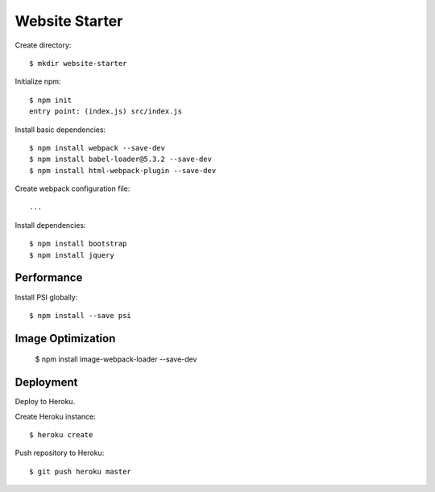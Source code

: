 Website Starter
===============

Create directory::

  $ mkdir website-starter

Initialize npm::

  $ npm init
  entry point: (index.js) src/index.js

Install basic dependencies::

  $ npm install webpack --save-dev
  $ npm install babel-loader@5.3.2 --save-dev
  $ npm install html-webpack-plugin --save-dev

Create webpack configuration file::

  ...

Install dependencies::

  $ npm install bootstrap
  $ npm install jquery



Performance
-----------

Install PSI globally::

  $ npm install --save psi

Image Optimization
------------------

  $ npm install image-webpack-loader --save-dev


Deployment
----------

Deploy to Heroku.

Create Heroku instance::

  $ heroku create

Push repository to Heroku::

  $ git push heroku master

